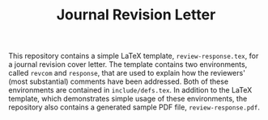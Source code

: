 #+STARTUP: showall

#+TITLE: Journal Revision Letter

This repository contains a simple LaTeX template,
=review-response.tex=, for a journal revision cover letter. The
template contains two environments, called =revcom= and =response=,
that are used to explain how the reviewers' (most substantial)
comments have been addressed. Both of these environments are contained
in =include/defs.tex=. In addition to the LaTeX template, which
demonstrates simple usage of these environments, the repository also
contains a generated sample PDF file, =review-response.pdf=.
